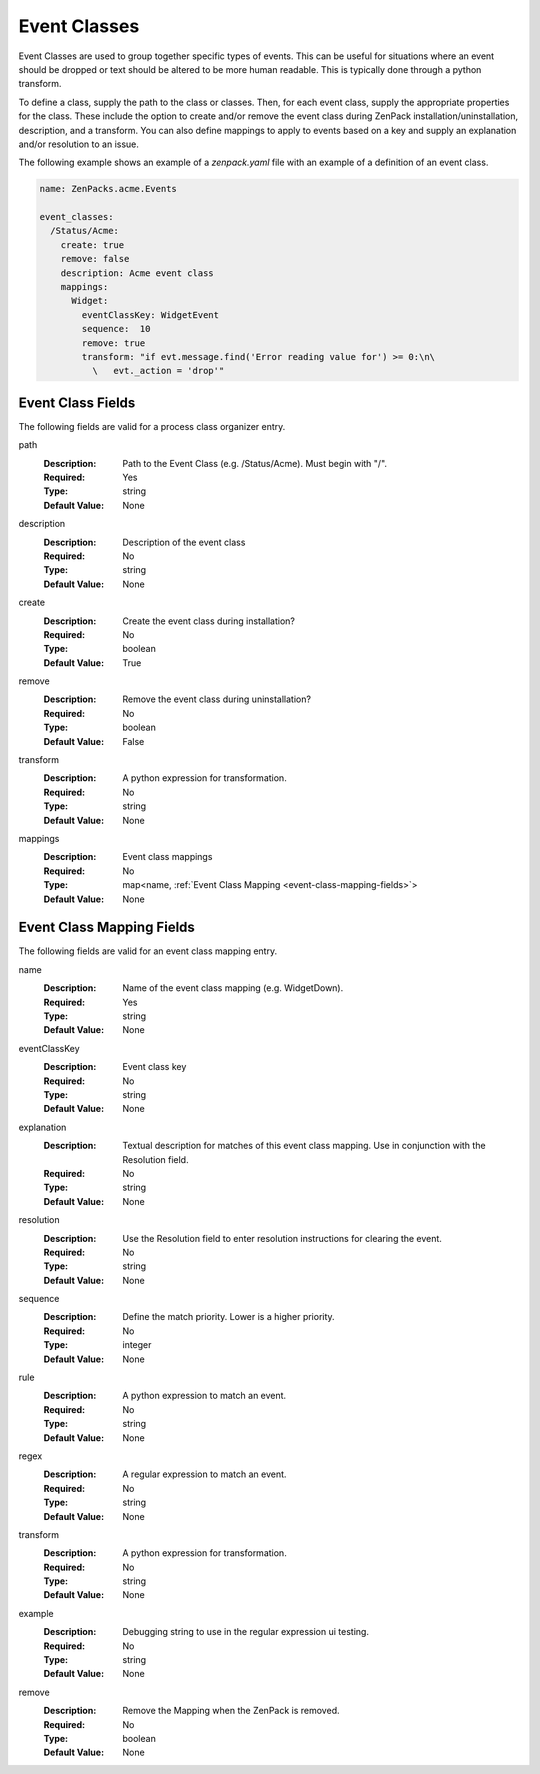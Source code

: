 .. _yaml-event-classes:

#############
Event Classes
#############

Event Classes are used to group together specific types of events.  This can be useful
for situations where an event should be dropped or text should be altered to be more
human readable.  This is typically done through a python transform.

To define a class, supply the path to the class or classes.  Then, for each event class,
supply the appropriate properties for the class.  These include the option to create
and/or remove the event class during ZenPack installation/uninstallation, description,
and a transform.  You can also define mappings to apply to events based on a key and
supply an explanation and/or resolution to an issue.

The following example shows an example of a `zenpack.yaml` file with an example
of a definition of an event class.

.. code-block:: yaml

    name: ZenPacks.acme.Events

    event_classes:
      /Status/Acme:
        create: true
        remove: false
        description: Acme event class
        mappings:
          Widget:
            eventClassKey: WidgetEvent
            sequence:  10
            remove: true
            transform: "if evt.message.find('Error reading value for') >= 0:\n\
              \   evt._action = 'drop'"

.. _event-class-fields:

******************
Event Class Fields
******************

The following fields are valid for a process class organizer entry.

path
  :Description: Path to the Event Class (e.g. /Status/Acme).  Must begin with "/".
  :Required: Yes
  :Type: string
  :Default Value: None

description
  :Description: Description of the event class
  :Required: No
  :Type: string
  :Default Value: None

create
  :Description: Create the event class during installation?
  :Required: No
  :Type: boolean
  :Default Value: True

remove
  :Description: Remove the event class during uninstallation?
  :Required: No
  :Type: boolean
  :Default Value: False

transform
  :Description: A python expression for transformation.
  :Required: No
  :Type: string
  :Default Value: None

mappings
  :Description: Event class mappings
  :Required: No
  :Type: map<name, :ref:`Event Class Mapping <event-class-mapping-fields>`>
  :Default Value: None

.. _event-class-mapping-fields:

**************************
Event Class Mapping Fields
**************************

The following fields are valid for an event class mapping entry.

name
  :Description: Name of the event class mapping (e.g. WidgetDown).
  :Required: Yes
  :Type: string
  :Default Value: None

eventClassKey
  :Description: Event class key
  :Required: No
  :Type: string
  :Default Value: None

explanation
  :Description:
    Textual description for matches of this event class mapping. Use in conjunction with the Resolution field.
  :Required: No
  :Type: string
  :Default Value: None

resolution
  :Description: Use the Resolution field to enter resolution instructions for clearing the event.
  :Required: No
  :Type: string
  :Default Value: None

sequence
  :Description: Define the match priority. Lower is a higher priority.
  :Required: No
  :Type: integer
  :Default Value: None

rule
  :Description: A python expression to match an event.
  :Required: No
  :Type: string
  :Default Value: None

regex
  :Description: A regular expression to match an event.
  :Required: No
  :Type: string
  :Default Value: None

transform
  :Description: A python expression for transformation.
  :Required: No
  :Type: string
  :Default Value: None

example
  :Description: Debugging string to use in the regular expression ui testing.
  :Required: No
  :Type: string
  :Default Value: None

remove
  :Description: Remove the Mapping when the ZenPack is removed.
  :Required: No
  :Type: boolean
  :Default Value: None
